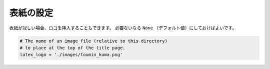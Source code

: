 ==================================================
表紙の設定
==================================================

表紙が寂しい場合、ロゴを挿入することもできます。
必要ないなら ``None`` （デフォルト値）にしておけばよいです。

.. code-block:: python

    # The name of an image file (relative to this directory)
    # to place at the top of the title page.
    latex_logo = './images/toumin_kuma.png'
